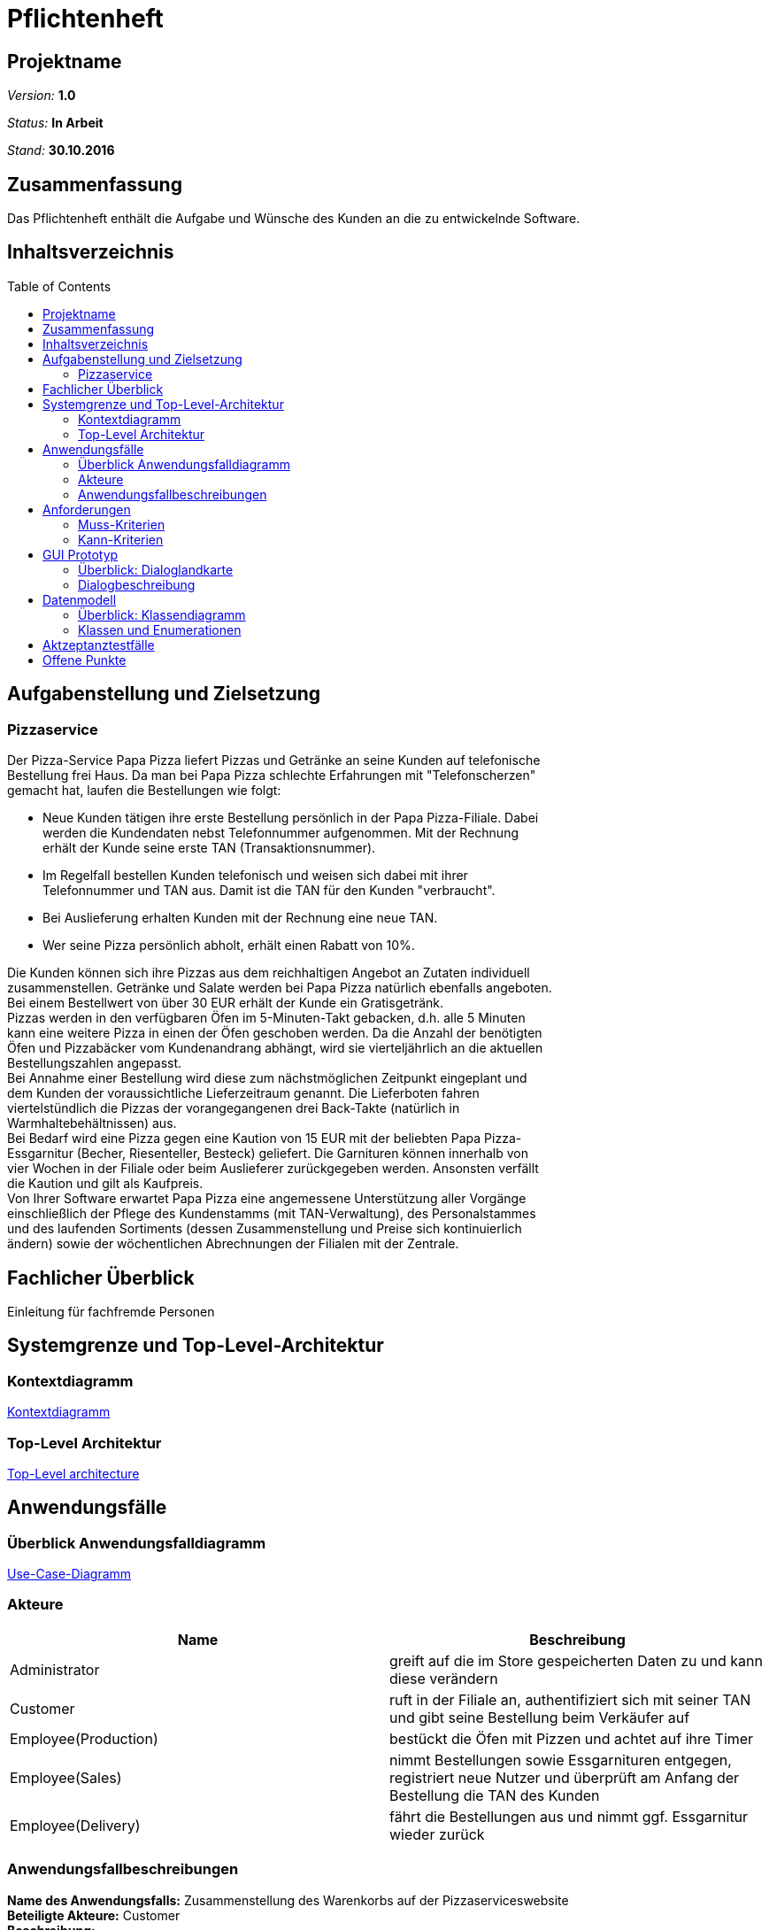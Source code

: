 = Pflichtenheft
:toc: macro

== Projektname

__Version:__    *1.0*

__Status:__     *In Arbeit*

__Stand:__      *30.10.2016*

== Zusammenfassung
Das Pflichtenheft enthält die Aufgabe und Wünsche des Kunden an die zu entwickelnde Software. 

== Inhaltsverzeichnis

toc::[]

== Aufgabenstellung und Zielsetzung

=== Pizzaservice

Der Pizza-Service Papa Pizza liefert Pizzas und Getränke an seine Kunden auf telefonische +
Bestellung frei Haus. Da man bei Papa Pizza schlechte Erfahrungen mit "Telefonscherzen" +
gemacht hat, laufen die Bestellungen wie folgt:  	

* Neue Kunden tätigen ihre erste Bestellung persönlich in der Papa Pizza-Filiale. Dabei +
werden die Kundendaten nebst Telefonnummer aufgenommen. Mit der Rechnung +
erhält der Kunde seine erste TAN (Transaktionsnummer). 

* Im Regelfall bestellen Kunden telefonisch und weisen sich dabei mit ihrer +
Telefonnummer und TAN aus. Damit ist die TAN für den Kunden "verbraucht".

* Bei Auslieferung erhalten Kunden mit der Rechnung eine neue TAN.

* Wer seine Pizza persönlich abholt, erhält einen Rabatt von 10%.

Die Kunden können sich ihre Pizzas aus dem reichhaltigen Angebot an Zutaten individuell +
zusammenstellen. Getränke und Salate werden bei Papa Pizza natürlich ebenfalls angeboten. +
Bei einem Bestellwert von über 30 EUR erhält der Kunde ein Gratisgetränk. +
Pizzas werden in den verfügbaren Öfen im 5-Minuten-Takt gebacken, d.h. alle 5 Minuten +
kann eine weitere Pizza in einen der Öfen geschoben werden. Da die Anzahl der benötigten +
Öfen und Pizzabäcker vom Kundenandrang abhängt, wird sie vierteljährlich an die aktuellen +
Bestellungszahlen angepasst. +
Bei Annahme einer Bestellung wird diese zum nächstmöglichen Zeitpunkt eingeplant und +
dem Kunden der voraussichtliche Lieferzeitraum genannt. Die Lieferboten fahren +
viertelstündlich die Pizzas der vorangegangenen drei Back-Takte (natürlich in + 
Warmhaltebehältnissen) aus. +
Bei Bedarf wird eine Pizza gegen eine Kaution von 15 EUR mit der beliebten Papa Pizza- +
Essgarnitur (Becher, Riesenteller, Besteck) geliefert. Die Garnituren können innerhalb von +
vier Wochen in der Filiale oder beim Auslieferer zurückgegeben werden. Ansonsten verfällt +
die Kaution und gilt als Kaufpreis. +
Von Ihrer Software erwartet Papa Pizza eine angemessene Unterstützung aller Vorgänge +
einschließlich der Pflege des Kundenstamms (mit TAN-Verwaltung), des Personalstammes + 
und des laufenden Sortiments (dessen Zusammenstellung und Preise sich kontinuierlich +
ändern) sowie der wöchentlichen Abrechnungen der Filialen mit der Zentrale. 

== Fachlicher Überblick
Einleitung für fachfremde Personen

== Systemgrenze und Top-Level-Architektur

=== Kontextdiagramm

link:https://github.com/st-tu-dresden-praktikum/swt16w16/blob/master/artefacts/component__Kontextdiagramm.jpg[Kontextdiagramm]

=== Top-Level Architektur

link:https://github.com/st-tu-dresden-praktikum/swt16w16/blob/master/artefacts/component__Top_Level_Architektur.jpg[Top-Level architecture]

== Anwendungsfälle

=== Überblick Anwendungsfalldiagramm

link:https://github.com/st-tu-dresden-praktikum/swt16w16/blob/master/artefacts/Use_Case_Diagram_Master.jpg[Use-Case-Diagramm]

=== Akteure

// See http://asciidoctor.org/docs/user-manual/#tables
[options="header"]
|===
|Name |Beschreibung 
|Administrator   |greift auf die im Store gespeicherten Daten zu und kann diese verändern   
|Customer   |ruft in der Filiale an, authentifiziert sich mit seiner TAN und gibt seine Bestellung beim Verkäufer auf 
|Employee(Production)   |bestückt die Öfen mit Pizzen und achtet auf ihre Timer  
|Employee(Sales)   |nimmt Bestellungen sowie Essgarnituren entgegen, registriert neue Nutzer und überprüft am Anfang der Bestellung die TAN des Kunden   
|Employee(Delivery)   |fährt die Bestellungen aus und nimmt ggf. Essgarnitur wieder zurück         
|===

=== Anwendungsfallbeschreibungen
*Name des Anwendungsfalls:* Zusammenstellung des Warenkorbs auf der Pizzaserviceswebsite +
*Beteiligte Akteure:*  Customer +
*Beschreibung:* +
Jeder Kunde(Customer) kann ohne sich anzumelden das Angebot des Pizzaservices auf der Website ansehen (browse items/menus). Der Kunde hat die Möglichkeit sich die einzelnen Waren sortiert anzeigen zu lassen und seinem Warenkorb hinzuzufügen (select item/menu).
Ebenfalls besteht dem Kunden die Möglichkeit sich seine Pizza komplett selbst zu konfigurieren (configure pizza). Alle vom Kunden  ausgewählten Waren werden ihm in seinem Warenkorb angezeigt.


*Name des Anwendungsfalls:* Bestellung eines Kunden entgegennehmen +
*Beteiligte Akteure:*  Employee(Sales), Customer +
*Beschreibung:* +
Der Kunde gibt telefonisch eine Bestellung auf und muss sich mit seiner Telefonnummer und aktuellen TAN ausweisen. Der Verkäufer trägt die Informationen in das System ein, woraufhin diese mit den Informationen in der Datenbank abgeglichen werden. Sollten diese nicht übereinstimmen, wird der Bestellvorgang abgebrochen. Wenn die Daten übereinstimmen überträgt der Verkäufer die geforderten Waren des Kunden in ein Formular und durch bestätigen wird diese dann in Auftrag gegeben. Die Gesamtkosten der Waren werden ermittelt und für die Abrechnung als Kosten hinzugefügt. (add to expenditure) Ebenfalls wird einen neue TAN für den Kunden generiert, welche in der Kundendatenbank gespeichert wird.

*Varianten:* +
- Kunde ist noch nicht registriert und möchte sich registrieren
Der Verkäufer startet den Prozess der Registrierung eines neuen Kunden dafür trägt er die Daten des Kunden in ein bereitgestelltes Formular ein und registriert diesen somit im System. Danach nimmt der Verkäufer die Bestellung des Kunden auf. +
- Kunde ist nicht registriert und möchte nur eine einmalige Bestellung ohne Registrierung aufgeben
Der Verkäufer nimmt die Bestellung des Kunden normal entgegen ohne das sich dieser dafür mit seiner TAN ausweisen muss. Nach Abschluss der Bestellung erhält der Kunde dementsprechend auch keine neue TAN.


*Name des Anwendungsfalls:* Bestellungen bearbeiten +
*Beteiligte Akteure:*  Employee(Production) +
*Beschreibung:* +
Der Pizzabäcker kann sich im System eine Liste der noch zu backenden Pizzen anzeigen lassen. Diese Pizzen kann er dann einem noch nicht belegten Ofen zuweisen, woraufhin ein 5-Minuten-Timer gestartet wird. Nach Ablauf dieses Timers wird der Pizzabäcker benachrichtigt und die Pizza im System als gebacken markiert.

*Name des Anwendungsfalls:* Bestellungen ausliefern +
*Beteiligte Akteure:*  Employee(Delivery), Employee(Sales) +
*Beschreibung:* +
Der Verkäufer hat eine Übersicht über alle fertiggestellten Bestellungen und kann diese dann einem Auslieferer zuweisen, sollten dessen Kapazitäten ausreichen. Wenn einem Auslieferer genügend Bestellungen zugewiesen wurden kann dieser auf den Weg machen und sich dabei vom System abmelden. Ihm können dadurch keine weiteren Bestellungen zugewiesen werden. Wenn er von der Auslieferung zurückgekehrt ist, kann er sich wieder im System anmelden und den vom Kunden erhaltenen Geldbetrag abliefern, welcher dann für die Abrechnung als Einnahmen gespeichert wird.


*Name des Anwendungsfalls:* Abrechnung erstellen +
*Beteiligte Akteure:*  Administrator +
*Beschreibung:* +
Der Administrator kann die wöchentliche Abrechnung in Auftrag geben. Dabei werden alle gespeicherten Ausgaben und Einnahmen gegenübergestellt und eine Gesamtbilanz berechnet, die dann an die Zentrale geschickt werden kann

*Name des Anwendungsfalls:* Datensätze editieren +
*Beteiligte Akteure:*  Administrator +
*Beschreibung:* +
Der Administrator kann die einzelnen Einträge editieren, sowie neue Einträge hinzufügen, oder bereits bestehende Einträge wieder entfernen

*Varianten:* +
- Bearbeiten der Kundendatenbank (Customer Database) +
- Bearbeiten der Mitarbeiterdatenbank (Employee Database) +
- Bearbeiten der Warendatenbank (Item Manager) +

== Anforderungen

=== Muss-Kriterien

* Bestellung registrieren
* Kundenverwaltung
* TAN-Verwaltung
* Rabattaktionen
* Pizzen selbst zusammenstellen
* Angebotsverwaltung
* Berechnung der Lieferzeit
* Pizza-Essgarnitur Verwaltung
* Veränderliches Sortiment
* Wöchentliche Abrechnung der Filiale

=== Kann-Kriterien

* Katalog kann Bilder enthalten
* Standortberücksichtigung
* Online-Bestellung per Kundenaccount

== GUI Prototyp

=== Überblick: Dialoglandkarte

link:https://github.com/st-tu-dresden-praktikum/swt16w16/blob/master/prototypes/GUI/GUI_Flowchart.jpg[GUI Flowchart]

*Legende*

* Knotenpunkte: Repräsentieren einzelne Schlüsselstellen im GUI welche den Dialog beschreiben. Die Dialogbeschreibung wird hauptsächlich durch die Konzeptbilder zusammen mit den Notizen in dem Flowchart ausgedrückt. Diese Konzeptentwürfe der Schlüsselstellen liegen als .jpg bei. (Siehe Dialogbeschreibung)
 
 * Pfeile: Beschreiben Flussrichtung, bzw. wie der Benutzer durch die einzelnen Oberflächen navigiert.
 
 * Pfeilannotation: Machen deutlich was ge-clickt werden muss um von einem Bereich in den nächsten zu gelangen.
 
 * Notizen: Gehen auf die Nutzung und den Zweck der einzelnen Komponenten ein.
 


=== Dialogbeschreibung
index: 
link:https://github.com/st-tu-dresden-praktikum/swt16w16/blob/master/prototypes/GUI/index/index.jpg[Index]


*Kunde*+
pizza_auswahl:
link:https://github.com/st-tu-dresden-praktikum/swt16w16/blob/master/prototypes/GUI/index/Kunde/pizza_auswahl.jpg[Pizza Auswahl]

pizza_konfigurator:
link:https://github.com/st-tu-dresden-praktikum/swt16w16/blob/master/prototypes/GUI/index/Kunde/pizza_konfigurator.jpg[Pizza Konfirgurator]

*Aministrator* +
admin_dashboard:
link:https://github.com/st-tu-dresden-praktikum/swt16w16/blob/master/prototypes/GUI/index/Administrator/admin_dashboard.jpg[Admin Dashboard]

admin_finanzen:
link:https://github.com/st-tu-dresden-praktikum/swt16w16/blob/master/prototypes/GUI/index/Administrator/admin_finanzen.jpg[Admin Finanzen]

admin_mitarbeiterübersicht:
link:https://github.com/st-tu-dresden-praktikum/swt16w16/blob/master/prototypes/GUI/index/Administrator/admin_mitarbeiterübersicht.jpg[Mitarbeiterübersicht]

*Verkäufer*+
verkäufer_dashboard:
link:https://github.com/st-tu-dresden-praktikum/swt16w16/blob/master/prototypes/GUI/index/Verkäufer/verkäufer_dashboard.jpg[Verkäufer Dashboard]

verkäufer_kunden_registrierung:
link:https://github.com/st-tu-dresden-praktikum/swt16w16/blob/master/prototypes/GUI/index/Verkäufer/verkäufer_kunden_registrierung.jpg[Verkäufer Kundenregistrierung]

verkäufer_produkt_auswahl:
link:https://github.com/st-tu-dresden-praktikum/swt16w16/blob/master/prototypes/GUI/index/Verkäufer/verkäufer_produkt_auswahl.jpg[Verkäufer Produktauswahl]

*Adminstrator/Verkäufer/Bäcker/Lieferant* +
bestellungs_übersicht:
link:https://github.com/st-tu-dresden-praktikum/swt16w16/blob/master/prototypes/GUI/index/Shared/bestellungs_übersicht.jpg[Bestellungs Übersicht]

kunden_übersicht:
link:https://github.com/st-tu-dresden-praktikum/swt16w16/blob/master/prototypes/GUI/index/Shared/kunden_übersicht.jpg[Kunden Übersicht]

mitarbeiter_login:
link:https://github.com/st-tu-dresden-praktikum/swt16w16/blob/master/prototypes/GUI/index/Shared/mitarbeiter_login.jpg[Mitarbeiter Login]

ofen_übersicht:
link:https://github.com/st-tu-dresden-praktikum/swt16w16/blob/master/prototypes/GUI/index/Shared/ofen_übersicht.jpg[Ofen Übersicht]

== Datenmodell

=== Überblick: Klassendiagramm

link:https://github.com/st-tu-dresden-praktikum/swt16w16/blob/master/artefacts/Klassendiagramm.jpg[Analyseklassendiagramm]

=== Klassen und Enumerationen

// See http://asciidoctor.org/docs/user-manual/#tables
[options="header"]
|===
|Klasse/Enumeration |Beschreibung |
|Store                  |repräsentiert die Filiale, welche zur Speicherung der Mitarbeiter, Kunden, Waren, Pizzaschlange für die Öfen dient. Desweiteren kann sie eine wöchentliche Abrechnung erstellen und speichern            |
|Person                  | dient als Elternklasse für die einzelnen Personen der Filiale(Kunden, Mitarbeiter).            |
|StaffMember                  | dient als Elternklasse für die einzelnen Mitarbeiter            |
|Accounting             |mithilfe von ihr werden die Finanzen zusammengefasst gespeichert            |
|Order                  |symbolisiert die Bestellungen von den Kunden            |
|Adress                  |Datentyp für die Anschrift von Personen            |
|Admin                  |ist ein Mitarbeiter der Filiale und hat Zugriff- und Bearbeitungsrechte auf die in dem Store gespeicherten Daten            |
|Seller                  |ist ein Mitarbeiter und nimmt Bestellungen auf, wenn die TAN des Kunden stimmt           |
|Baker                  | ist ein Mitarbeiter der für die Bestückung des Ofens mit Pizza zuständig ist und somit Zugriff auf die Pizzaschlange und die Timer der Öfen hat            |
|Deliverer                  |ist ein Mitarbeiter der die Bestellungen ausliefert und  Essgarnituren annehmen kann             |
|Customer                  |ist eine Person, die den Kunden darstellt und ggf. eine Essgarnitur zugeordnet hat           |
|OrderStatus                  | ist eine Enumeration, die den Status einer Bestellung angibt           |
|Item                  |symbolisiert die Elternklasse der Waren             |
|Oven                  |repräsentiert einen Ofen der Filiale und hat einen Timer, der angibt wann die ihm zugewiesene Pizza fertig ist            |
|TAN-Managment                  |ist die Verwaltung von den TANs und den zugehörigen Kunden            |
|TAN                  |ist eine 5 stellige Zahl, die einem Kunden mithilfe des TAN-Managment zugeordnet wird            |
|Cultry                  |stellt eine Essgarnitur dar, die an Kunden verliehen werden kann            |
|Salad                  |symbolisiert die Ware "Salat"            |
|Pizza                  |repräsentiert die Ware "Pizza" , welche aus mehreren Zutaten bestehen kann            |
|Drink                  |ist eine Ware "Getränk"            |
|Ingredient                  |stellt eine Zutat für eine Pizza dar            |
|Time                  |dient als Datentyp für den Timer eines Ofen und beinhaltet die verbleibenden Minuten und Sekunden            |
|===

== Aktzeptanztestfälle

|=======================
|id|Beschreibung      
|1    | Der Kunde kann aus Waren auswählen und sie dem Warenkorb hinzufügen 		
|2    | Der Mitarbeiter(Admin/Boss,Verkäufer,Bäcker,Lieferant) können sich einloggen und ausloggen      
|3    | Der Verkäufer kann Warenkorb bearbeiten (hinzufügen/entfernen von Waren) und 
		diesen dann in Auftrag geben
|5    | Der Verkäufer ist in der Lage Kunden hinzuzufügen und die TAN von vorhandenen Kunden zu überprüfen
|5    | Der Verkäufer kann Essgarnituren entgegen nehmen und dem Kunden die 15 € aushändigen
|6    | Der Bäcker sieht die Öfen und ihre Timer(max. 5 Minuten), sowie die aktuell benötigten Pizzen und kann Öfen befüllen
|7    | Der Lieferant kann sich ein- und auschecken
|8    | Der Lieferant kann beim einchecken Essgarnituren zurückgeben
|9    | Der Admin sieht die aktuellen Bestellungen (in Form einer Tabelle)
|10    | Der Admin kann den Warenkatalog verändern (Waren ergänzen, löschen sowie von vorhanden den Preis ändern)
|11   | Der Admin hat Zugriff auf die Liste der Mitarbeiter diese verändern (erweitern sowie kürzen)
|12   | Der Admin besitzt die Möglichkeit die Informationen der einzelnen Mitarbeiter zu ändern
|13   | Der Admin hat Einsicht auf die Liste der Kunden und darf einzelne Nutzer bearbeiten sowie entfernen
|14   | Der Admin kann sieht anhand einer Tabelle die Abrechnung der letzten Wochen
|15   | Nach einer Bestellung wird dem Kunden eine neue TAN zugewiesen 
|16   | Wenn der Kunde seine Bestellung vor Ort abholt, erhält er 10% Rabatt auf den Gesamtpreis
|17   | Ab einem Warenwert von 30€ gibt es die Option eines Freigetränkes
|18   | Bei dem Bestellen einer Essgarnitur wird 15 € Pfand verlangt
|19   | Bei Rückgabe der Essgarnitur wird dieser dem Kunden wieder ausgehändigt
|20   | Nach 4 Wochen verfällt der Pfand und die Garnitur zählt als gekauft
|=======================

== Offene Punkte
- Fachlicher Überblick
